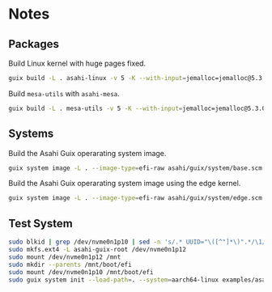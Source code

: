 * Notes
** Packages
Build Linux kernel with huge pages fixed.

#+begin_src sh :results verbatim
  guix build -L . asahi-linux -v 5 -K --with-input=jemalloc=jemalloc@5.3.0
#+end_src

Build =mesa-utils= with =asahi-mesa=.

#+begin_src sh :results verbatim
  guix build -L . mesa-utils -v 5 -K --with-input=jemalloc=jemalloc@5.3.0 --with-input=mesa=asahi-mesa
#+end_src

** Systems

Build the Asahi Guix operarating system image.

#+begin_src sh :results verbatim
  guix system image -L . --image-type=efi-raw asahi/guix/system/base.scm
#+end_src

Build the Asahi Guix operarating system image using the edge kernel.

#+begin_src sh :results verbatim
  guix system image -L . --image-type=efi-raw asahi/guix/system/edge.scm
#+end_src

** Test System

#+begin_src sh
  sudo blkid | grep /dev/nvme0n1p10 | sed -n 's/.* UUID="\([^"]*\)".*/\1/p'
  sudo mkfs.ext4 -L asahi-guix-root /dev/nvme0n1p12
  sudo mount /dev/nvme0n1p12 /mnt
  sudo mkdir --parents /mnt/boot/efi
  sudo mount /dev/nvme0n1p10 /mnt/boot/efi
  sudo guix system init --load-path=. --system=aarch64-linux examples/asahi-guix-edge.tmpl /mnt
#+end_src
